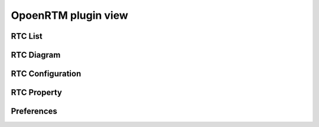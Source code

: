 
OpoenRTM plugin view
=======================


.. image:: images/View/all-view.png

RTC List
----------------------------


RTC Diagram
----------------------------


RTC Configuration
----------------------------


RTC Property
----------------------------


Preferences
----------------------------

